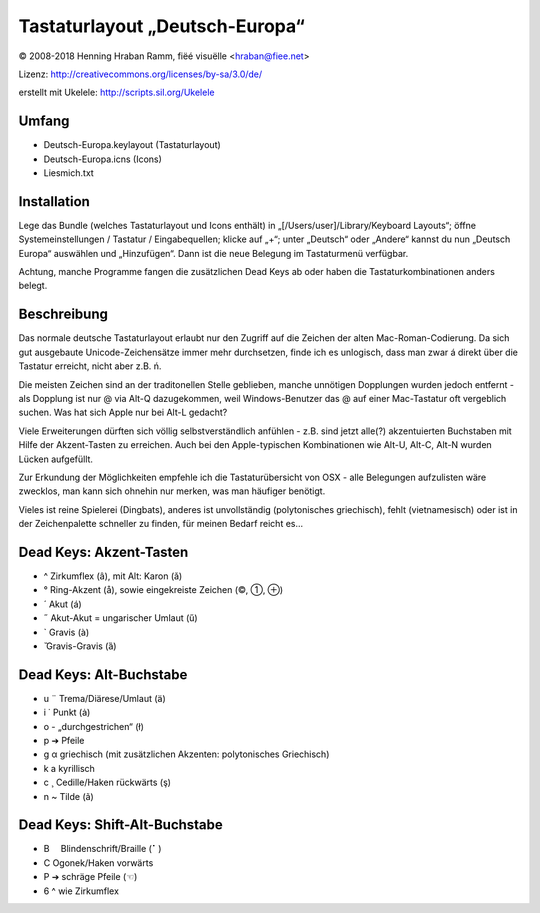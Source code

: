 Tastaturlayout „Deutsch-Europa“
===============================

© 2008-2018 Henning Hraban Ramm, fiëé visuëlle <hraban@fiee.net>

Lizenz: http://creativecommons.org/licenses/by-sa/3.0/de/

erstellt mit Ukelele: http://scripts.sil.org/Ukelele


Umfang
------

* Deutsch-Europa.keylayout (Tastaturlayout)
* Deutsch-Europa.icns (Icons)
* Liesmich.txt


Installation
------------

Lege das Bundle (welches Tastaturlayout und Icons enthält) in „[/Users/user]/Library/Keyboard Layouts“; öffne Systemeinstellungen /
Tastatur / Eingabequellen; klicke auf „+“; unter „Deutsch“ oder „Andere“
kannst du nun „Deutsch Europa“ auswählen und „Hinzufügen“.
Dann ist die neue Belegung im Tastaturmenü verfügbar.

Achtung, manche Programme fangen die zusätzlichen Dead Keys ab oder haben
die Tastaturkombinationen anders belegt.


Beschreibung
------------

Das normale deutsche Tastaturlayout erlaubt nur den Zugriff auf die Zeichen der alten Mac-Roman-Codierung. Da sich gut ausgebaute Unicode-Zeichensätze immer mehr durchsetzen, finde ich es unlogisch, dass man zwar á direkt über die Tastatur erreicht, nicht aber z.B. ń.

Die meisten Zeichen sind an der traditonellen Stelle geblieben, manche unnötigen Dopplungen wurden jedoch entfernt - als Dopplung ist nur @ via Alt-Q dazugekommen, weil Windows-Benutzer das @ auf einer Mac-Tastatur oft vergeblich suchen. Was hat sich Apple nur bei Alt-L gedacht?

Viele Erweiterungen dürften sich völlig selbstverständlich anfühlen - z.B. sind jetzt alle(?) akzentuierten Buchstaben mit Hilfe der Akzent-Tasten zu erreichen. Auch bei den Apple-typischen Kombinationen wie Alt-U, Alt-C, Alt-N wurden Lücken aufgefüllt.

Zur Erkundung der Möglichkeiten empfehle ich die Tastaturübersicht von OSX - alle Belegungen aufzulisten wäre zwecklos, man kann sich ohnehin nur merken, was man häufiger benötigt.

Vieles ist reine Spielerei (Dingbats), anderes ist unvollständig (polytonisches griechisch), fehlt (vietnamesisch) oder ist in der Zeichenpalette schneller zu finden, für meinen Bedarf reicht es...


Dead Keys: Akzent-Tasten
------------------------

* ^ Zirkumflex (â), mit Alt: Karon (ǎ)
* ° Ring-Akzent (å), sowie eingekreiste Zeichen (©, ➀, ⊕)
* ´ Akut (á)
* ˝ Akut-Akut = ungarischer Umlaut (ű)
* ` Gravis (à)
* ̏ Gravis-Gravis (ȁ)


Dead Keys: Alt-Buchstabe
------------------------

* u ¨ Trema/Diärese/Umlaut (ä)
* i ˙ Punkt (ȧ)
* o - „durchgestrichen“ (ł)
* p ➔ Pfeile
* g α griechisch (mit zusätzlichen Akzenten: polytonisches Griechisch)
* k а kyrillisch
* c ¸ Cedille/Haken rückwärts (ş)
* n ~ Tilde (ã)


Dead Keys: Shift-Alt-Buchstabe
------------------------------

* B ⠀ Blindenschrift/Braille (⠁)
* C   Ogonek/Haken vorwärts
* P ➔ schräge Pfeile (☜)
* 6 ^ wie Zirkumflex

